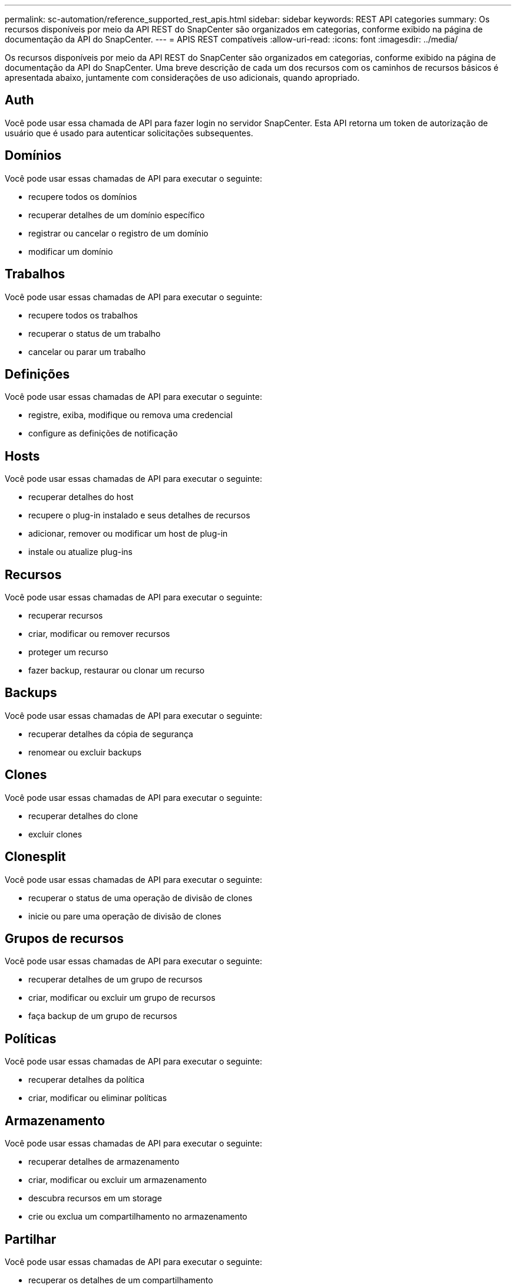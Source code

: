 ---
permalink: sc-automation/reference_supported_rest_apis.html 
sidebar: sidebar 
keywords: REST API categories 
summary: Os recursos disponíveis por meio da API REST do SnapCenter são organizados em categorias, conforme exibido na página de documentação da API do SnapCenter. 
---
= APIS REST compatíveis
:allow-uri-read: 
:icons: font
:imagesdir: ../media/


[role="lead"]
Os recursos disponíveis por meio da API REST do SnapCenter são organizados em categorias, conforme exibido na página de documentação da API do SnapCenter. Uma breve descrição de cada um dos recursos com os caminhos de recursos básicos é apresentada abaixo, juntamente com considerações de uso adicionais, quando apropriado.



== Auth

Você pode usar essa chamada de API para fazer login no servidor SnapCenter. Esta API retorna um token de autorização de usuário que é usado para autenticar solicitações subsequentes.



== Domínios

Você pode usar essas chamadas de API para executar o seguinte:

* recupere todos os domínios
* recuperar detalhes de um domínio específico
* registrar ou cancelar o registro de um domínio
* modificar um domínio




== Trabalhos

Você pode usar essas chamadas de API para executar o seguinte:

* recupere todos os trabalhos
* recuperar o status de um trabalho
* cancelar ou parar um trabalho




== Definições

Você pode usar essas chamadas de API para executar o seguinte:

* registre, exiba, modifique ou remova uma credencial
* configure as definições de notificação




== Hosts

Você pode usar essas chamadas de API para executar o seguinte:

* recuperar detalhes do host
* recupere o plug-in instalado e seus detalhes de recursos
* adicionar, remover ou modificar um host de plug-in
* instale ou atualize plug-ins




== Recursos

Você pode usar essas chamadas de API para executar o seguinte:

* recuperar recursos
* criar, modificar ou remover recursos
* proteger um recurso
* fazer backup, restaurar ou clonar um recurso




== Backups

Você pode usar essas chamadas de API para executar o seguinte:

* recuperar detalhes da cópia de segurança
* renomear ou excluir backups




== Clones

Você pode usar essas chamadas de API para executar o seguinte:

* recuperar detalhes do clone
* excluir clones




== Clonesplit

Você pode usar essas chamadas de API para executar o seguinte:

* recuperar o status de uma operação de divisão de clones
* inicie ou pare uma operação de divisão de clones




== Grupos de recursos

Você pode usar essas chamadas de API para executar o seguinte:

* recuperar detalhes de um grupo de recursos
* criar, modificar ou excluir um grupo de recursos
* faça backup de um grupo de recursos




== Políticas

Você pode usar essas chamadas de API para executar o seguinte:

* recuperar detalhes da política
* criar, modificar ou eliminar políticas




== Armazenamento

Você pode usar essas chamadas de API para executar o seguinte:

* recuperar detalhes de armazenamento
* criar, modificar ou excluir um armazenamento
* descubra recursos em um storage
* crie ou exclua um compartilhamento no armazenamento




== Partilhar

Você pode usar essas chamadas de API para executar o seguinte:

* recuperar os detalhes de um compartilhamento
* crie ou exclua um compartilhamento no armazenamento




== Plugins

Você pode usar essas chamadas de API para recuperar todos os plug-ins em um host e executar operações diferentes.



== Relatórios

Você pode usar essas chamadas de API para executar o seguinte:

* gerar relatórios de backup, restauração, clone e plug-in
* adicionar, executar, excluir ou modificar programações




== Alertas

Você pode usar essas chamadas de API para executar o seguinte:

* recuperar todos os alertas
* eliminar alertas




== RBAC

Você pode usar essas chamadas de API para executar o seguinte:

* recupere detalhes de usuários, grupos e funções
* adicionar utilizadores
* criar, modificar ou excluir funções
* atribuir ou anular a atribuição de funções e grupos




== Configuração

Você pode usar essas chamadas de API para executar o seguinte:

* ver as definições de configuração
* modifique as definições de configuração




== CertificateSettings

Você pode usar essas chamadas de API para executar o seguinte:

* exibir o status do certificado
* modifique as definições do certificado




== Repositório

Você pode usar essas chamadas de API para executar o seguinte:

* Faça backup e restaure o repositório NSM
* Proteger e desproteger o repositório NSM
* failover
* Reconstruir o repositório NSM

